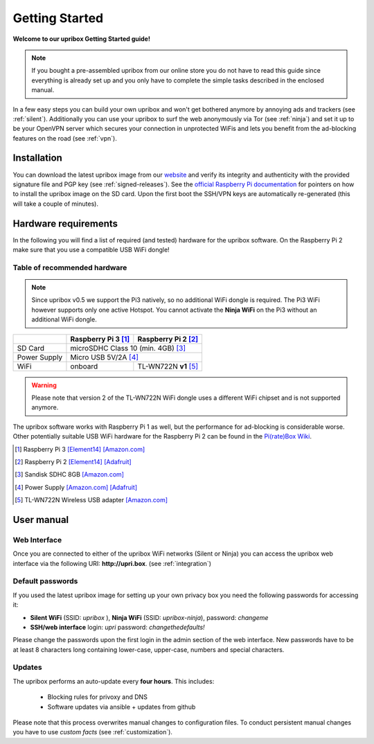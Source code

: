 ###############
Getting Started
###############

**Welcome to our upribox Getting Started guide!**

.. note::
   If you bought a pre-assembled upribox from our online store you do not have to read this guide since everything is
   already set up and you only have to complete the simple tasks described in the enclosed manual.

In a few easy steps you can build your own upribox and won't get bothered anymore by annoying ads and trackers (see :ref:`silent`).
Additionally you can use your upribox to surf the web anonymously via Tor (see :ref:`ninja`) and set it up to be your
OpenVPN server which secures your connection in unprotected WiFis and lets you benefit from the ad-blocking features
on the road (see :ref:`vpn`).


************
Installation
************

You can download the latest upribox image from our `website <https://upribox.org/download/>`__ and verify its integrity and authenticity with the provided signature file and PGP key (see :ref:`signed-releases`).
See the `official Raspberry Pi documentation <https://www.raspberrypi.org/documentation/installation/installing-images/>`__
for pointers on how to install the upribox image on the SD card. Upon
the first boot the SSH/VPN keys are automatically re-generated (this
will take a couple of minutes).


*********************
Hardware requirements
*********************

In the following you will find a list of required (and tested) hardware for the upribox software. On the Raspberry Pi 2 make
sure that you use a compatible USB WiFi dongle!

Table of recommended hardware
=============================

.. note::
   Since upribox v0.5 we support the Pi3 natively, so no
   additional WiFi dongle is required. The Pi3 WiFi however
   supports only one active Hotspot. You cannot activate the
   **Ninja WiFi** on the Pi3 without an additional WiFi dongle.

+--------------+------------------------+---------------------------+
|              | Raspberry Pi 3 [#f1]_  | Raspberry Pi 2 [#f2]_     |
+==============+========================+===========================+
| SD Card      |      microSDHC Class 10 (min. 4GB) [#f3]_          |
+--------------+------------------------+---------------------------+
| Power Supply |      Micro USB 5V/2A [#f4]_                        |
+--------------+------------------------+---------------------------+
| WiFi         |       onboard          | TL-WN722N **v1** [#f5]_   |
+--------------+------------------------+---------------------------+

.. warning::
   Please note that version 2 of the TL-WN722N WiFi dongle uses a different WiFi chipset and is not supported anymore.

The upribox software works with Raspberry Pi 1 as well, but the
performance for ad-blocking is considerable worse. Other potentially
suitable USB WiFi hardware for the Raspberry Pi 2 can be found in the `Pi(rate)Box
Wiki <https://piratebox.cc/raspberry_pi:piratebox_wifi_compatibility>`__.

.. [#f1] Raspberry Pi 3 `[Element14] <https://www.element14.com/community/community/raspberry-pi/raspberrypi3>`__  `[Amazon.com] <https://www.amazon.com/Raspberry-Pi-RASP-PI-3-Model-Motherboard/dp/B01CD5VC92>`__
.. [#f2] Raspberry Pi 2 `[Element14] <http://element14.com/raspberrypi2>`__ `[Adafruit] <https://www.adafruit.com/products/2358>`__
.. [#f3] Sandisk SDHC 8GB `[Amazon.com] <https://www.amazon.com/SanDisk-MicroSDHC-Standard-Packaging-SDSDQUAN-008G-G4A/dp/B00M55C0VU/>`__
.. [#f4] Power Supply `[Amazon.com] <https://www.amazon.com/Kootek-Universal-Charger-Raspberry-External/dp/B00GWDLJGS>`__ `[Adafruit] <https://www.adafruit.com/products/1995>`__
.. [#f5] TL-WN722N Wireless USB adapter `[Amazon.com] <https://www.amazon.com/TP-LINK-TL-WN722N-Wireless-Adapter-External/dp/B002SZEOLG>`__


***********
User manual
***********

.. _web_interface:

Web Interface
=============

Once you are connected to either of the upribox WiFi networks (Silent or
Ninja) you can access the upribox web interface via the following URI:
**http://upri.box**. (see :ref:`integration`)

Default passwords
=================

If you used the latest upribox image for setting up your own privacy box you need the following passwords for accessing it:

-  **Silent WiFi** (SSID: *upribox* ), **Ninja WiFi** (SSID:
   *upribox-ninja*), password: *changeme*
-  **SSH/web interface** login: *upri* password: *changethedefaults!*

Please change the passwords upon the first login in the admin section of the web interface. New passwords have to be at least 8 characters long containing lower-case, upper-case, numbers and special characters.

Updates
=======

The upribox performs an auto-update every **four hours**. This includes:

 * Blocking rules for privoxy and DNS
 * Software updates via ansible + updates from github

Please note that this process overwrites manual changes to configuration files. To conduct persistent manual changes you have to use *custom facts* (see :ref:`customization`).

